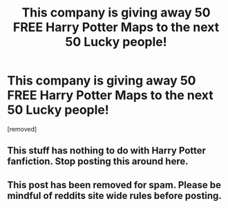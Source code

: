 #+TITLE: This company is giving away 50 FREE Harry Potter Maps to the next 50 Lucky people!

* This company is giving away 50 FREE Harry Potter Maps to the next 50 Lucky people!
:PROPERTIES:
:Score: 0
:DateUnix: 1531675399.0
:DateShort: 2018-Jul-15
:FlairText: Recommendation
:END:
[removed]


** This stuff has nothing to do with Harry Potter fanfiction. Stop posting this around here.
:PROPERTIES:
:Author: moomoogoat
:Score: 2
:DateUnix: 1531676383.0
:DateShort: 2018-Jul-15
:END:


** This post has been removed for spam. Please be mindful of reddits site wide rules before posting.
:PROPERTIES:
:Author: kemistreekat
:Score: 1
:DateUnix: 1531677443.0
:DateShort: 2018-Jul-15
:END:
